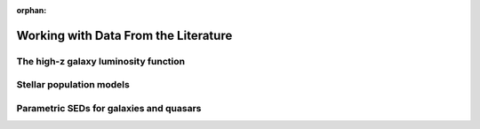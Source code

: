 :orphan:

Working with Data From the Literature
=====================================





The high-z galaxy luminosity function
-------------------------------------





Stellar population models
-------------------------



Parametric SEDs for galaxies and quasars
----------------------------------------








